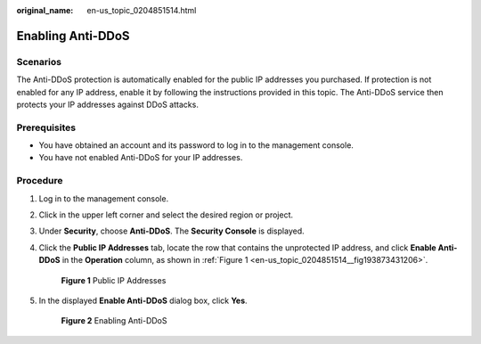 :original_name: en-us_topic_0204851514.html

.. _en-us_topic_0204851514:

Enabling Anti-DDoS
==================

Scenarios
---------

The Anti-DDoS protection is automatically enabled for the public IP addresses you purchased. If protection is not enabled for any IP address, enable it by following the instructions provided in this topic. The Anti-DDoS service then protects your IP addresses against DDoS attacks.

Prerequisites
-------------

-  You have obtained an account and its password to log in to the management console.
-  You have not enabled Anti-DDoS for your IP addresses.

Procedure
---------

#. .. _en-us_topic_0204851514__li974624615513:

   Log in to the management console.

#. Click |image1| in the upper left corner and select the desired region or project.

#. Under **Security**, choose **Anti-DDoS**. The **Security Console** is displayed.

#. Click the **Public IP Addresses** tab, locate the row that contains the unprotected IP address, and click **Enable Anti-DDoS** in the **Operation** column, as shown in :ref:`Figure 1 <en-us_topic_0204851514__fig193873431206>`.

   .. _en-us_topic_0204851514__fig193873431206:

   .. figure:: /_static/images/en-us_image_0217500718.png
      :alt: **Figure 1** Public IP Addresses

      **Figure 1** Public IP Addresses

#. In the displayed **Enable Anti-DDoS** dialog box, click **Yes**.


   .. figure:: /_static/images/en-us_image_0217500934.png
      :alt: **Figure 2** Enabling Anti-DDoS

      **Figure 2** Enabling Anti-DDoS

.. |image1| image:: /_static/images/en-us_image_0237050217.png
